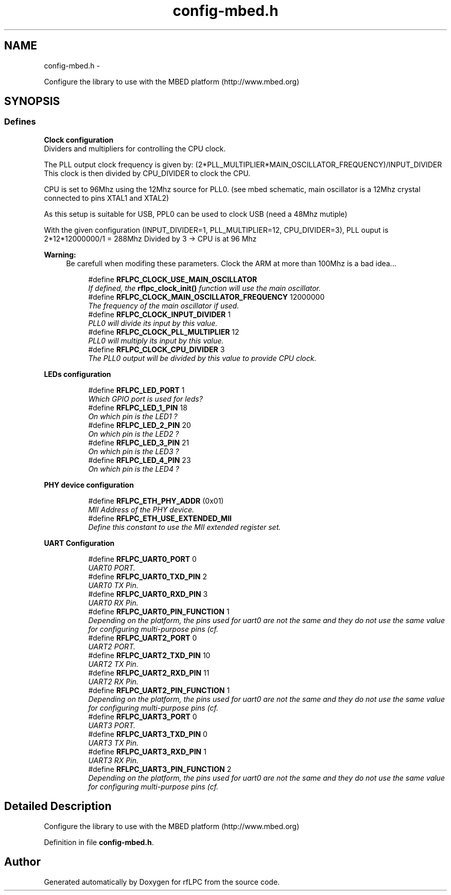.TH "config-mbed.h" 3 "Wed Mar 21 2012" "rfLPC" \" -*- nroff -*-
.ad l
.nh
.SH NAME
config-mbed.h \- 
.PP
Configure the library to use with the MBED platform (http://www.mbed.org)  

.SH SYNOPSIS
.br
.PP
.SS "Defines"

.PP
.RI "\fBClock configuration\fP"
.br
Dividers and multipliers for controlling the CPU clock\&.
.PP
The PLL output clock frequency is given by: (2*PLL_MULTIPLIER*MAIN_OSCILLATOR_FREQUENCY)/INPUT_DIVIDER This clock is then divided by CPU_DIVIDER to clock the CPU\&.
.PP
CPU is set to 96Mhz using the 12Mhz source for PLL0\&. (see mbed schematic, main oscillator is a 12Mhz crystal connected to pins XTAL1 and XTAL2)
.PP
As this setup is suitable for USB, PPL0 can be used to clock USB (need a 48Mhz mutiple)
.PP
With the given configuration (INPUT_DIVIDER=1, PLL_MULTIPLIER=12, CPU_DIVIDER=3), PLL ouput is 2*12*12000000/1 = 288Mhz Divided by 3 -> CPU is at 96 Mhz
.PP
\fBWarning:\fP
.RS 4
Be carefull when modifing these parameters\&. Clock the ARM at more than 100Mhz is a bad idea\&.\&.\&. 
.RE
.PP

.PP
.in +1c
.in +1c
.ti -1c
.RI "#define \fBRFLPC_CLOCK_USE_MAIN_OSCILLATOR\fP"
.br
.RI "\fIIf defined, the \fBrflpc_clock_init()\fP function will use the main oscillator\&. \fP"
.ti -1c
.RI "#define \fBRFLPC_CLOCK_MAIN_OSCILLATOR_FREQUENCY\fP   12000000"
.br
.RI "\fIThe frequency of the main oscillator if used\&. \fP"
.ti -1c
.RI "#define \fBRFLPC_CLOCK_INPUT_DIVIDER\fP   1"
.br
.RI "\fIPLL0 will divide its input by this value\&. \fP"
.ti -1c
.RI "#define \fBRFLPC_CLOCK_PLL_MULTIPLIER\fP   12"
.br
.RI "\fIPLL0 will multiply its input by this value\&. \fP"
.ti -1c
.RI "#define \fBRFLPC_CLOCK_CPU_DIVIDER\fP   3"
.br
.RI "\fIThe PLL0 output will be divided by this value to provide CPU clock\&. \fP"
.in -1c
.in -1c
.PP
.RI "\fBLEDs configuration\fP"
.br

.in +1c
.in +1c
.ti -1c
.RI "#define \fBRFLPC_LED_PORT\fP   1"
.br
.RI "\fIWhich GPIO port is used for leds? \fP"
.ti -1c
.RI "#define \fBRFLPC_LED_1_PIN\fP   18"
.br
.RI "\fIOn which pin is the LED1 ? \fP"
.ti -1c
.RI "#define \fBRFLPC_LED_2_PIN\fP   20"
.br
.RI "\fIOn which pin is the LED2 ? \fP"
.ti -1c
.RI "#define \fBRFLPC_LED_3_PIN\fP   21"
.br
.RI "\fIOn which pin is the LED3 ? \fP"
.ti -1c
.RI "#define \fBRFLPC_LED_4_PIN\fP   23"
.br
.RI "\fIOn which pin is the LED4 ? \fP"
.in -1c
.in -1c
.PP
.RI "\fBPHY device configuration\fP"
.br

.in +1c
.in +1c
.ti -1c
.RI "#define \fBRFLPC_ETH_PHY_ADDR\fP   (0x01)"
.br
.RI "\fIMII Address of the PHY device\&. \fP"
.ti -1c
.RI "#define \fBRFLPC_ETH_USE_EXTENDED_MII\fP"
.br
.RI "\fIDefine this constant to use the MII extended register set\&. \fP"
.in -1c
.in -1c
.PP
.RI "\fBUART Configuration\fP"
.br

.in +1c
.in +1c
.ti -1c
.RI "#define \fBRFLPC_UART0_PORT\fP   0"
.br
.RI "\fIUART0 PORT\&. \fP"
.ti -1c
.RI "#define \fBRFLPC_UART0_TXD_PIN\fP   2"
.br
.RI "\fIUART0 TX Pin\&. \fP"
.ti -1c
.RI "#define \fBRFLPC_UART0_RXD_PIN\fP   3"
.br
.RI "\fIUART0 RX Pin\&. \fP"
.ti -1c
.RI "#define \fBRFLPC_UART0_PIN_FUNCTION\fP   1"
.br
.RI "\fIDepending on the platform, the pins used for uart0 are not the same and they do not use the same value for configuring multi-purpose pins (cf\&. \fP"
.ti -1c
.RI "#define \fBRFLPC_UART2_PORT\fP   0"
.br
.RI "\fIUART2 PORT\&. \fP"
.ti -1c
.RI "#define \fBRFLPC_UART2_TXD_PIN\fP   10"
.br
.RI "\fIUART2 TX Pin\&. \fP"
.ti -1c
.RI "#define \fBRFLPC_UART2_RXD_PIN\fP   11"
.br
.RI "\fIUART2 RX Pin\&. \fP"
.ti -1c
.RI "#define \fBRFLPC_UART2_PIN_FUNCTION\fP   1"
.br
.RI "\fIDepending on the platform, the pins used for uart0 are not the same and they do not use the same value for configuring multi-purpose pins (cf\&. \fP"
.ti -1c
.RI "#define \fBRFLPC_UART3_PORT\fP   0"
.br
.RI "\fIUART3 PORT\&. \fP"
.ti -1c
.RI "#define \fBRFLPC_UART3_TXD_PIN\fP   0"
.br
.RI "\fIUART3 TX Pin\&. \fP"
.ti -1c
.RI "#define \fBRFLPC_UART3_RXD_PIN\fP   1"
.br
.RI "\fIUART3 RX Pin\&. \fP"
.ti -1c
.RI "#define \fBRFLPC_UART3_PIN_FUNCTION\fP   2"
.br
.RI "\fIDepending on the platform, the pins used for uart0 are not the same and they do not use the same value for configuring multi-purpose pins (cf\&. \fP"
.in -1c
.in -1c
.SH "Detailed Description"
.PP 
Configure the library to use with the MBED platform (http://www.mbed.org) 


.PP
Definition in file \fBconfig-mbed\&.h\fP\&.
.SH "Author"
.PP 
Generated automatically by Doxygen for rfLPC from the source code\&.
